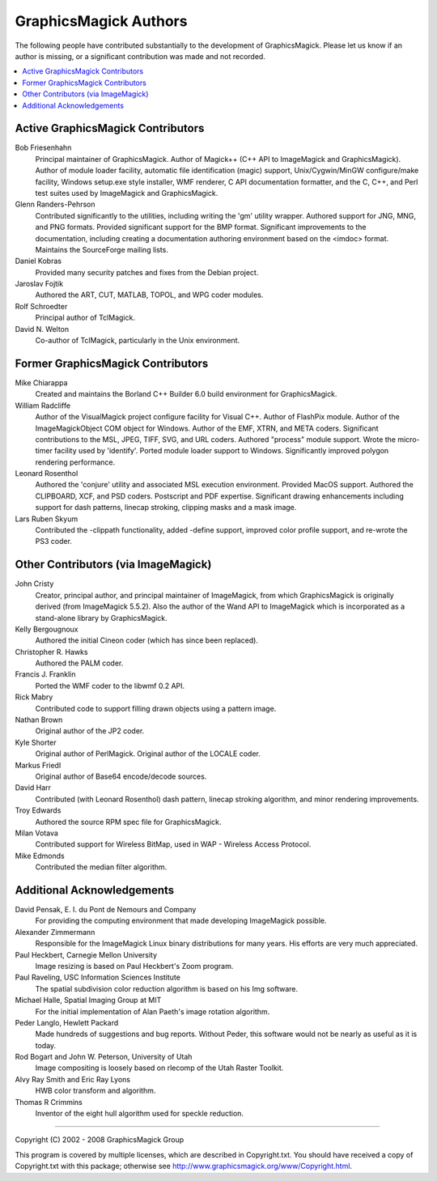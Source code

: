 .. This text is in reStucturedText format, so it may look a bit odd.
.. See http://docutils.sourceforge.net/rst.html for details.

======================
GraphicsMagick Authors
======================

The following people have contributed substantially to the development
of GraphicsMagick.  Please let us know if an author is missing, or a
significant contribution was made and not recorded.

.. contents::
  :local:


Active GraphicsMagick Contributors
==================================

Bob Friesenhahn
		Principal maintainer of GraphicsMagick. Author of
		Magick++ (C++ API to ImageMagick and GraphicsMagick).
		Author of module loader facility, automatic file
		identification (magic) support, Unix/Cygwin/MinGW
		configure/make facility, Windows setup.exe style
		installer, WMF renderer, C API documentation formatter,
		and the C, C++, and Perl test suites used by ImageMagick
		and GraphicsMagick.

Glenn Randers-Pehrson
		Contributed significantly to the utilities, including
		writing the 'gm' utility wrapper. Authored support for
		JNG, MNG, and PNG formats. Provided significant support
		for the BMP format. Significant improvements to the
		documentation, including creating a documentation
		authoring environment based on the <imdoc> format.
		Maintains the SourceForge mailing lists.

Daniel Kobras
		Provided many security patches and fixes from the Debian
		project.

Jaroslav Fojtik
		Authored the ART, CUT, MATLAB, TOPOL, and WPG
                coder modules.

Rolf Schroedter
		Principal author of TclMagick.

David N. Welton
		Co-author of TclMagick, particularly in the Unix environment.


Former GraphicsMagick Contributors
==================================

Mike Chiarappa
		Created and maintains the Borland C++ Builder 6.0 build
		environment for GraphicsMagick.

William Radcliffe
		Author of the VisualMagick project configure facility for
		Visual C++. Author of FlashPix module. Author of the
		ImageMagickObject COM object for Windows. Author of the
		EMF, XTRN, and META coders. Significant contributions to
		the MSL, JPEG, TIFF, SVG, and URL coders. Authored
		"process" module support. Wrote the micro-timer facility
		used by 'identify'. Ported module loader support to
		Windows. Significantly improved polygon rendering
		performance.

Leonard Rosenthol
		Authored the 'conjure' utility and associated MSL
		execution environment. Provided MacOS support. Authored
		the CLIPBOARD, XCF, and PSD coders. Postscript and PDF
		expertise. Significant drawing enhancements including
		support for dash patterns, linecap stroking, clipping
		masks and a mask image.

Lars Ruben Skyum
		Contributed the -clippath functionality, added
		-define support, improved color profile support,
		and re-wrote the PS3 coder.

Other Contributors (via ImageMagick)
====================================

John Cristy
		Creator, principal author, and principal maintainer of
		ImageMagick, from which GraphicsMagick is originally
		derived (from ImageMagick 5.5.2).  Also the author of
		the Wand API to ImageMagick which is incorporated as
		a stand-alone library by GraphicsMagick.

Kelly Bergougnoux
		Authored the initial Cineon coder (which has since been
		replaced).

Christopher R. Hawks
		Authored the PALM coder.

Francis J. Franklin
		Ported the WMF coder to the libwmf 0.2 API.

Rick Mabry
		Contributed code to support filling drawn objects using a
		pattern image.
Nathan Brown
		Original author of the JP2 coder.

Kyle Shorter
		Original author of PerlMagick. Original author of the
		LOCALE coder.

Markus Friedl
		Original author of Base64 encode/decode sources.

David Harr
		Contributed (with Leonard Rosenthol) dash pattern,
		linecap stroking algorithm, and minor rendering
		improvements.

Troy Edwards
		Authored the source RPM spec file for GraphicsMagick.

Milan Votava
		Contributed support for Wireless BitMap, used in WAP -
		Wireless Access Protocol.

Mike Edmonds
		Contributed the median filter algorithm.

Additional Acknowledgements
===========================

David Pensak, E. I. du Pont de Nemours and Company
		For providing the computing environment that made
		developing ImageMagick possible.

Alexander Zimmermann
		Responsible for the ImageMagick Linux binary
		distributions for many years. His efforts are very much
		appreciated.

Paul Heckbert, Carnegie Mellon University
		Image resizing is based on Paul Heckbert's Zoom program.

Paul Raveling, USC Information Sciences Institute
		The spatial subdivision color reduction algorithm is
		based on his Img software.		

Michael Halle, Spatial Imaging Group at MIT
		For the initial implementation of Alan Paeth's image
		rotation algorithm.

Peder Langlo, Hewlett Packard
		Made hundreds of suggestions and bug reports. Without
		Peder, this software would not be nearly as useful as it
		is today.

Rod Bogart and John W. Peterson, University of Utah
		Image compositing is loosely based on rlecomp of the
		Utah Raster Toolkit.

Alvy Ray Smith and Eric Ray Lyons
		HWB color transform and algorithm.

Thomas R Crimmins
		Inventor of the eight hull algorithm used for speckle
		reduction.

---------------------------------------------------------------------------

| Copyright (C) 2002 - 2008 GraphicsMagick Group

This program is covered by multiple licenses, which are described in
Copyright.txt. You should have received a copy of Copyright.txt with this
package; otherwise see http://www.graphicsmagick.org/www/Copyright.html.

